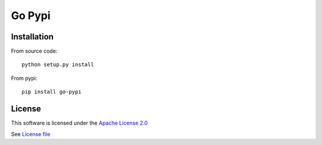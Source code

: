 Go Pypi
======================================

|Build Status| |Pypi Status| |Coveralls Status|

Installation
------------

From source code:

::

    python setup.py install

From pypi:

::

    pip install go-pypi

License
-------

This software is licensed under the `Apache License 2.0 <https://en.wikipedia.org/wiki/Apache_License>`_

See `License file <https://github.com/TechOpsX/go-pypi/blob/master/LICENSE>`_

.. |Build Status| image:: https://travis-ci.com/TechOpsX/go-pypi.svg?branch=master
   :target: https://travis-ci.com/TechOpsX/go-pypi
.. |Pypi Status| image:: https://badge.fury.io/py/go-pypi.svg
   :target: https://badge.fury.io/py/go-pypi
.. |Coveralls Status| image:: https://coveralls.io/repos/github/TechOpsX/go-pypi/badge.svg?branch=master
   :target: https://coveralls.io/github/TechOpsX/go-pypi?branch=master
